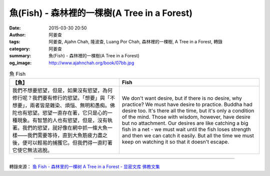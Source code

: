 魚(Fish) - 森林裡的一棵樹(A Tree in a Forest)
#############################################

:date: 2015-03-30 20:50
:author: 阿姜查
:tags: 阿姜查, Ajahn Chah, 隆波查, Luang Por Chah, 森林裡的一棵樹, A Tree in a Forest, 轉錄
:category: 阿姜查
:summary: 魚(Fish) - 森林裡的一棵樹(A Tree in a Forest)
:og_image: http://www.ajahnchah.org/book/07bb.jpg


.. list-table:: 魚 Fish
   :header-rows: 1

   * - 【魚】

     - Fish

   * - 我們不想要慾望，但是，如果沒有慾望，為何修行呢？我們要有修行的慾望。「想要」與「不想要」，兩者皆是雜染、煩惱、無明和愚痴。佛陀也有慾望。慾望一直存在著，它只是心的一種現象。有智慧的人也有慾望，但是，沒有執著。我們的慾望，就好像在網中抓一條大魚一樣——我們需要等待，直到大魚筋疲力盡之後，便可以輕易的捕獲它。但我們得一直盯著它使它無法逃脫。

     - We don't want desire, but if there is no desire, why practice? We must have desire to practice. Buddha had desire too. It's there all the time, but it's only a condition of the mind. Those with wisdom, however, have desire but no attachment. Our desires are like catching a big fish in a net - we must wait until the fish loses strength and then we can catch it easily. But all the time we must keep on watching it so that it doesn't escape.

----

轉錄來源： `鱼 Fish - 森林里的一棵树 A Tree in a Forest - 显密文库 佛教文集 <http://read.goodweb.cn/news/news_view.asp?newsid=104805>`_
